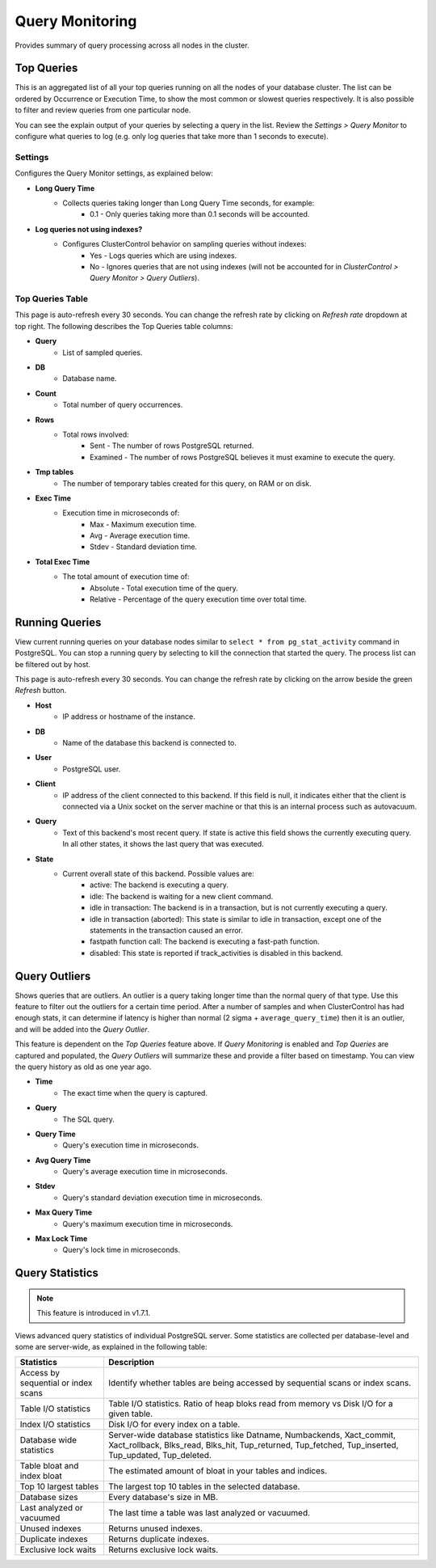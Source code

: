 .. _PostgreSQL - Query Monitor:

Query Monitoring
----------------

Provides summary of query processing across all nodes in the cluster.

.. _PostgreSQL - Query Monitor - Top Queries:

Top Queries
+++++++++++

This is an aggregated list of all your top queries running on all the nodes of your database cluster. The list can be ordered by Occurrence or Execution Time, to show the most common or slowest queries respectively. It is also possible to filter and review queries from one particular node. 

You can see the explain output of your queries by selecting a query in the list. Review the *Settings > Query Monitor* to configure what queries to log (e.g. only log queries that take more than 1 seconds to execute).
	
Settings
````````

Configures the Query Monitor settings, as explained below:

* **Long Query Time**
	- Collects queries taking longer than Long Query Time seconds, for example:
		- 0.1 - Only queries taking more than 0.1 seconds will be accounted.

* **Log queries not using indexes?**
	- Configures ClusterControl behavior on sampling queries without indexes:
		- Yes - Logs queries which are using indexes.
		- No - Ignores queries that are not using indexes (will not be accounted for in *ClusterControl > Query Monitor > Query Outliers*).


Top Queries Table
``````````````````

This page is auto-refresh every 30 seconds. You can change the refresh rate by clicking on *Refresh rate* dropdown at top right. The following describes the Top Queries table columns:

* **Query**
	- List of sampled queries.

* **DB**
	- Database name.

* **Count**
	- Total number of query occurrences.

* **Rows**
	- Total rows involved:
		- Sent - The number of rows PostgreSQL returned.
		- Examined - The number of rows PostgreSQL believes it must examine to execute the query.

* **Tmp tables**
	- The number of temporary tables created for this query, on RAM or on disk.

* **Exec Time**
	- Execution time in microseconds of:
		- Max - Maximum execution time.
		- Avg - Average execution time.
		- Stdev - Standard deviation time. 

* **Total Exec Time**
	- The total amount of execution time of:
		- Absolute - Total execution time of the query.
		- Relative - Percentage of the query execution time over total time.

.. _PostgreSQL - Query Monitor - Running Queries:

Running Queries
++++++++++++++++

View current running queries on your database nodes similar to ``select * from pg_stat_activity`` command in PostgreSQL. You can stop a running query by selecting to kill the connection that started the query. The process list can be filtered out by host.

This page is auto-refresh every 30 seconds. You can change the refresh rate by clicking on the arrow beside the green *Refresh* button.

* **Host**
	- IP address or hostname of the instance.

* **DB**
	- Name of the database this backend is connected to.

* **User**
	- PostgreSQL user.

* **Client**
	- IP address of the client connected to this backend. If this field is null, it indicates either that the client is connected via a Unix socket on the server machine or that this is an internal process such as autovacuum.

* **Query**
	- Text of this backend's most recent query. If state is active this field shows the currently executing query. In all other states, it shows the last query that was executed.

* **State**
	- Current overall state of this backend. Possible values are:
		- active: The backend is executing a query.
		- idle: The backend is waiting for a new client command.
		- idle in transaction: The backend is in a transaction, but is not currently executing a query.
		- idle in transaction (aborted): This state is similar to idle in transaction, except one of the statements in the transaction caused an error.
		- fastpath function call: The backend is executing a fast-path function.
		- disabled: This state is reported if track_activities is disabled in this backend.

.. _PostgreSQL - Query Monitor - Query Outliers:

Query Outliers
+++++++++++++++

Shows queries that are outliers. An outlier is a query taking longer time than the normal query of that type. Use this feature to filter out the outliers for a certain time period. After a number of samples and when ClusterControl has had enough stats, it can determine if latency is higher than normal (2 sigma + ``average_query_time``) then it is an outlier, and will be added into the *Query Outlier*.

This feature is dependent on the *Top Queries* feature above. If *Query Monitoring* is enabled and *Top Queries* are captured and populated, the *Query Outliers* will summarize these and provide a filter based on timestamp. You can view the query history as old as one year ago.


* **Time**
	- The exact time when the query is captured.

* **Query**
	- The SQL query.

* **Query Time**
	- Query's execution time in microseconds.

* **Avg Query Time**
	- Query's average execution time in microseconds.

* **Stdev**
	- Query's standard deviation execution time in microseconds.

* **Max Query Time**
	- Query's maximum execution time in microseconds.

* **Max Lock Time**
	- Query's lock time in microseconds.
	
.. _PostgreSQL - Query Monitor - Query Statistics:
	
Query Statistics
++++++++++++++++

.. Note:: This feature is introduced in v1.7.1.

Views advanced query statistics of individual PostgreSQL server. Some statistics are collected per database-level and some are server-wide, as explained in the following table:

===================================== ==========
Statistics                            Description
===================================== ==========
Access by sequential or index scans   Identify whether tables are being accessed by sequential scans or index scans.
Table I/O statistics                  Table I/O statistics. Ratio of heap bloks read from memory vs Disk I/O for a given table.
Index I/O statistics                  Disk I/O for every index on a table.
Database wide statistics              Server-wide database statistics like Datname, Numbackends, Xact_commit, Xact_rollback, Blks_read, Blks_hit, Tup_returned, Tup_fetched, Tup_inserted, Tup_updated, Tup_deleted.
Table bloat and index bloat           The estimated amount of bloat in your tables and indices.
Top 10 largest tables                 The largest top 10 tables in the selected database.
Database sizes                        Every database's size in MB.
Last analyzed or vacuumed             The last time a table was last analyzed or vacuumed.
Unused indexes                        Returns unused indexes.
Duplicate indexes                     Returns duplicate indexes.
Exclusive lock waits                  Returns exclusive lock waits.
===================================== ==========